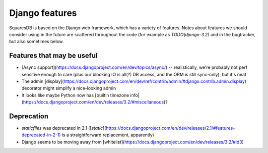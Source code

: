 Django features
===============

SquaresDB is based on the Django web framework, which has a variety of features. Notes about features we should consider using in the future are scattered throughout the code (for example as `TODO(django-3.2)` and in the bugtracker, but also sometimes below.

Features that may be useful
---------------------------
* [Async support](https://docs.djangoproject.com/en/dev/topics/async/) -- realistically, we're probably not perf sensitive enough to care (plus our blocking IO is all(?) DB access, and the ORM is still sync-only), but it's neat
* The admin [display](https://docs.djangoproject.com/en/dev/ref/contrib/admin/#django.contrib.admin.display) decorator might simplify a nice-looking admin
* It looks like maybe Python now has [builtin timezone info](https://docs.djangoproject.com/en/dev/releases/3.2/#miscellaneous)?

Deprecation
-----------

* `staticfiles` was deprecated in 2.1 ([`static`](https://docs.djangoproject.com/en/dev/releases/2.1/#features-deprecated-in-2-1) is a straightforward replacement, apparently)
* Django seems to be moving away from [whitelist](https://docs.djangoproject.com/en/dev/releases/3.2/#id3)
